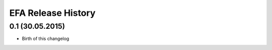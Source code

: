 .. :changelog:

EFA  Release History
=====================

0.1 (30.05.2015)
++++++++++++++++

* Birth of this changelog
